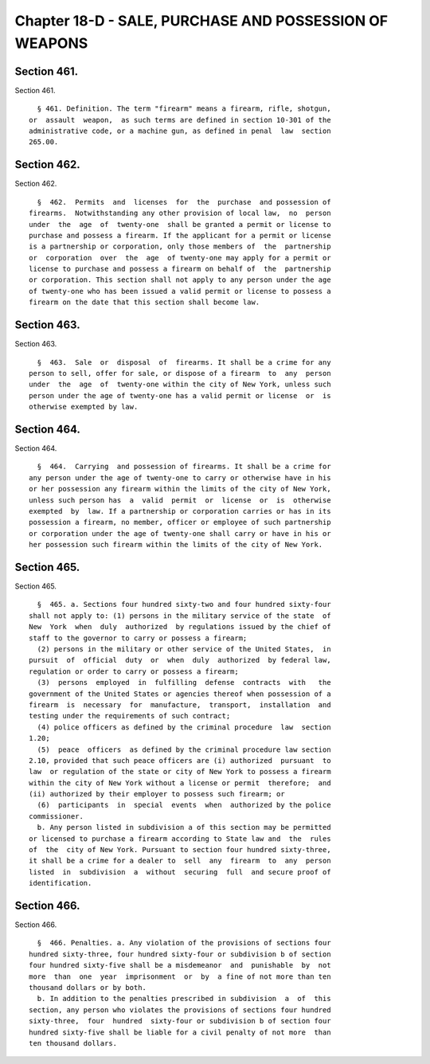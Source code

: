 Chapter 18-D - SALE, PURCHASE AND POSSESSION OF WEAPONS
=======================================================

Section 461.
------------

Section 461. ::    
        
     
        § 461. Definition. The term "firearm" means a firearm, rifle, shotgun,
      or  assault  weapon,  as such terms are defined in section 10-301 of the
      administrative code, or a machine gun, as defined in penal  law  section
      265.00.
    
    
    
    
    
    
    

Section 462.
------------

Section 462. ::    
        
     
        §  462.  Permits  and  licenses  for  the  purchase  and possession of
      firearms.  Notwithstanding any other provision of local law,  no  person
      under  the  age  of  twenty-one  shall be granted a permit or license to
      purchase and possess a firearm. If the applicant for a permit or license
      is a partnership or corporation, only those members of  the  partnership
      or  corporation  over  the  age  of twenty-one may apply for a permit or
      license to purchase and possess a firearm on behalf of  the  partnership
      or corporation. This section shall not apply to any person under the age
      of twenty-one who has been issued a valid permit or license to possess a
      firearm on the date that this section shall become law.
    
    
    
    
    
    
    

Section 463.
------------

Section 463. ::    
        
     
        §  463.  Sale  or  disposal  of  firearms. It shall be a crime for any
      person to sell, offer for sale, or dispose of a firearm  to  any  person
      under  the  age  of  twenty-one within the city of New York, unless such
      person under the age of twenty-one has a valid permit or license  or  is
      otherwise exempted by law.
    
    
    
    
    
    
    

Section 464.
------------

Section 464. ::    
        
     
        §  464.  Carrying  and possession of firearms. It shall be a crime for
      any person under the age of twenty-one to carry or otherwise have in his
      or her possession any firearm within the limits of the city of New York,
      unless such person has  a  valid  permit  or  license  or  is  otherwise
      exempted  by  law. If a partnership or corporation carries or has in its
      possession a firearm, no member, officer or employee of such partnership
      or corporation under the age of twenty-one shall carry or have in his or
      her possession such firearm within the limits of the city of New York.
    
    
    
    
    
    
    

Section 465.
------------

Section 465. ::    
        
     
        §  465. a. Sections four hundred sixty-two and four hundred sixty-four
      shall not apply to: (1) persons in the military service of the state  of
      New  York  when  duly  authorized  by regulations issued by the chief of
      staff to the governor to carry or possess a firearm;
        (2) persons in the military or other service of the United States,  in
      pursuit  of  official  duty  or  when  duly  authorized  by federal law,
      regulation or order to carry or possess a firearm;
        (3)  persons  employed  in  fulfilling  defense  contracts  with   the
      government of the United States or agencies thereof when possession of a
      firearm  is  necessary  for  manufacture,  transport,  installation  and
      testing under the requirements of such contract;
        (4) police officers as defined by the criminal procedure  law  section
      1.20;
        (5)  peace  officers  as defined by the criminal procedure law section
      2.10, provided that such peace officers are (i) authorized  pursuant  to
      law  or regulation of the state or city of New York to possess a firearm
      within the city of New York without a license or permit  therefore;  and
      (ii) authorized by their employer to possess such firearm; or
        (6)  participants  in  special  events  when  authorized by the police
      commissioner.
        b. Any person listed in subdivision a of this section may be permitted
      or licensed to purchase a firearm according to State law and  the  rules
      of  the  city of New York. Pursuant to section four hundred sixty-three,
      it shall be a crime for a dealer to  sell  any  firearm  to  any  person
      listed  in  subdivision  a  without  securing  full  and secure proof of
      identification.
    
    
    
    
    
    
    

Section 466.
------------

Section 466. ::    
        
     
        §  466. Penalties. a. Any violation of the provisions of sections four
      hundred sixty-three, four hundred sixty-four or subdivision b of section
      four hundred sixty-five shall be a misdemeanor  and  punishable  by  not
      more  than  one  year  imprisonment  or  by  a fine of not more than ten
      thousand dollars or by both.
        b. In addition to the penalties prescribed in subdivision  a  of  this
      section, any person who violates the provisions of sections four hundred
      sixty-three,  four  hundred  sixty-four or subdivision b of section four
      hundred sixty-five shall be liable for a civil penalty of not more  than
      ten thousand dollars.
    
    
    
    
    
    
    

